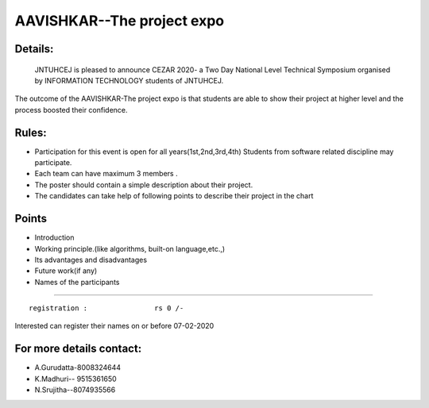 AAVISHKAR--The project expo
===========================

Details:
------------------
    JNTUHCEJ is pleased to announce CEZAR 2020- a Two Day National Level Technical Symposium organised by  INFORMATION TECHNOLOGY students of JNTUHCEJ.
The outcome of the AAVISHKAR-The project expo is that students are able to show their project at higher level and the process boosted their confidence.

Rules:
------------------
- Participation for this event is open for all years(1st,2nd,3rd,4th) Students from  software related discipline may participate.
- Each team can have maximum 3 members .                          
- The poster should contain a simple description about their project.
- The candidates can take help of following points to describe their project in the chart

Points
------------------
- Introduction                                                                                             
- Working principle.(like algorithms, built-on language,etc.,) 
- Its advantages and disadvantages
- Future work(if any)                                          
- Names of the participants

-----------------

::

  registration :                rs 0 /-



Interested can register their names on or before 07-02-2020

For more  details contact:
---------------------------
- A.Gurudatta-8008324644
- K.Madhuri-- 9515361650
- N.Srujitha--8074935566